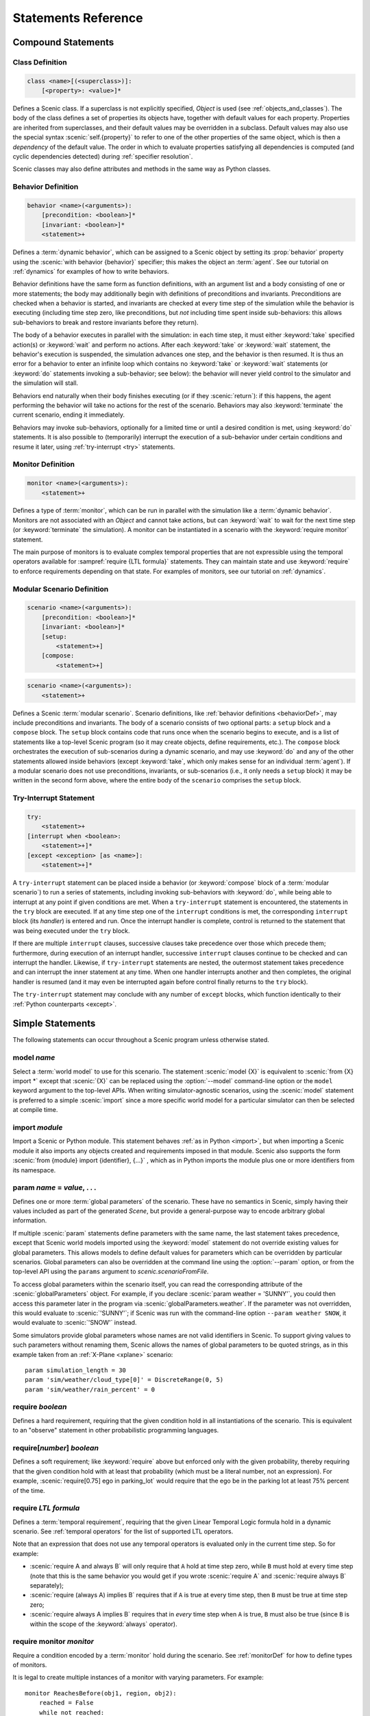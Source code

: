 ..  _statements:

***********************************
Statements Reference
***********************************

Compound Statements
===================

.. _classDef:

Class Definition
----------------

.. code-block:: scenic-grammar

    class <name>[(<superclass>)]:
        [<property>: <value>]*

Defines a Scenic class.
If a superclass is not explicitly specified, `Object` is used (see :ref:`objects_and_classes`).
The body of the class defines a set of properties its objects have, together with default values for each property.
Properties are inherited from superclasses, and their default values may be overridden in a subclass.
Default values may also use the special syntax :scenic:`self.{property}` to refer to one of the other properties of the same object, which is then a *dependency* of the default value.
The order in which to evaluate properties satisfying all dependencies is computed (and cyclic dependencies detected) during :ref:`specifier resolution`.

Scenic classes may also define attributes and methods in the same way as Python classes.

.. _behaviorDef:

Behavior Definition
--------------------

.. code-block:: scenic-grammar

    behavior <name>(<arguments>):
        [precondition: <boolean>]*
        [invariant: <boolean>]*
        <statement>+

Defines a :term:`dynamic behavior`, which can be assigned to a Scenic object by setting its :prop:`behavior` property using the :scenic:`with behavior {behavior}` specifier; this makes the object an :term:`agent`.
See our tutorial on :ref:`dynamics` for examples of how to write behaviors.

Behavior definitions have the same form as function definitions, with an argument list and a body consisting of one or more statements; the body may additionally begin with definitions of preconditions and invariants.
Preconditions are checked when a behavior is started, and invariants are checked at every time step of the simulation while the behavior is executing (including time step zero, like preconditions, but *not* including time spent inside sub-behaviors: this allows sub-behaviors to break and restore invariants before they return).

The body of a behavior executes in parallel with the simulation: in each time step, it must either :keyword:`take` specified action(s) or :keyword:`wait` and perform no actions.
After each :keyword:`take` or :keyword:`wait` statement, the behavior's execution is suspended, the simulation advances one step, and the behavior is then resumed.
It is thus an error for a behavior to enter an infinite loop which contains no :keyword:`take` or :keyword:`wait` statements (or :keyword:`do` statements invoking a sub-behavior; see below): the behavior will never yield control to the simulator and the simulation will stall.

Behaviors end naturally when their body finishes executing (or if they :scenic:`return`): if this happens, the agent performing the behavior will take no actions for the rest of the scenario.
Behaviors may also :keyword:`terminate` the current scenario, ending it immediately.

Behaviors may invoke sub-behaviors, optionally for a limited time or until a desired condition is met, using :keyword:`do` statements.
It is also possible to (temporarily) interrupt the execution of a sub-behavior under certain conditions and resume it later, using :ref:`try-interrupt <try>` statements.

.. _monitorDef:

Monitor Definition
------------------

.. code-block:: scenic-grammar

    monitor <name>(<arguments>):
        <statement>+

Defines a type of :term:`monitor`, which can be run in parallel with the simulation like a :term:`dynamic behavior`.
Monitors are not associated with an `Object` and cannot take actions, but can :keyword:`wait` to wait for the next time step (or :keyword:`terminate` the simulation).
A monitor can be instantiated in a scenario with the :keyword:`require monitor` statement.

The main purpose of monitors is to evaluate complex temporal properties that are not expressible using the temporal operators available for :sampref:`require {LTL formula}` statements.
They can maintain state and use :keyword:`require` to enforce requirements depending on that state.
For examples of monitors, see our tutorial on :ref:`dynamics`.

.. versionchanged:: 3.0
    Monitors may take arguments, and must be explicitly instantiated using a :keyword:`require monitor` statement.

.. _modularScenarioDef:
.. _scenario-stmt:
.. _setup:
.. _compose:

Modular Scenario Definition 
---------------------------

.. code-block:: scenic-grammar

    scenario <name>(<arguments>):
        [precondition: <boolean>]*
        [invariant: <boolean>]*
        [setup:
            <statement>+]
        [compose:
            <statement>+]

.. code-block:: scenic-grammar

    scenario <name>(<arguments>):
        <statement>+

Defines a Scenic :term:`modular scenario`.
Scenario definitions, like :ref:`behavior definitions <behaviorDef>`, may include preconditions and invariants.
The body of a scenario consists of two optional parts: a ``setup`` block and a ``compose`` block.
The ``setup`` block contains code that runs once when the scenario begins to execute, and is a list of statements like a top-level Scenic program (so it may create objects, define requirements, etc.).
The ``compose`` block orchestrates the execution of sub-scenarios during a dynamic scenario, and may use :keyword:`do` and any of the other statements allowed inside behaviors (except :keyword:`take`, which only makes sense for an individual :term:`agent`).
If a modular scenario does not use preconditions, invariants, or sub-scenarios (i.e., it only needs a ``setup`` block) it may be written in the second form above, where the entire body of the ``scenario`` comprises the ``setup`` block.

.. seealso:: Our tutorial on :ref:`composition` gives many examples of how to use modular scenarios.

.. _tryInterruptStmt:
.. _try-interrupt:

Try-Interrupt Statement
-----------------------

.. code-block:: scenic-grammar

    try:
        <statement>+
    [interrupt when <boolean>:
        <statement>+]*
    [except <exception> [as <name>]:
        <statement>+]*

A ``try-interrupt`` statement can be placed inside a behavior (or :keyword:`compose` block of a :term:`modular scenario`) to run a series of statements, including invoking sub-behaviors with :keyword:`do`, while being able to interrupt at any point if given conditions are met.
When a ``try-interrupt`` statement is encountered, the statements in the ``try`` block are executed.
If at any time step one of the ``interrupt`` conditions is met, the corresponding ``interrupt`` block (its *handler*) is entered and run.
Once the interrupt handler is complete, control is returned to the statement that was being executed under the ``try`` block.

If there are multiple ``interrupt`` clauses, successive clauses take precedence over those which precede them; furthermore, during execution of an interrupt handler, successive ``interrupt`` clauses continue to be checked and can interrupt the handler.
Likewise, if ``try-interrupt`` statements are nested, the outermost statement takes precedence and can interrupt the inner statement at any time.
When one handler interrupts another and then completes, the original handler is resumed (and it may even be interrupted again before control finally returns to the ``try`` block).

The ``try-interrupt`` statement may conclude with any number of ``except`` blocks, which function identically to their :ref:`Python counterparts <except>`.

Simple Statements
=================

The following statements can occur throughout a Scenic program unless otherwise stated.

.. _model {name}:
.. _model:

model *name*
------------
Select a :term:`world model` to use for this scenario.
The statement :scenic:`model {X}` is equivalent to :scenic:`from {X} import *` except that :scenic:`{X}` can be replaced using the :option:`--model` command-line option or the ``model`` keyword argument to the top-level APIs.
When writing simulator-agnostic scenarios, using the :scenic:`model` statement is preferred to a simple :scenic:`import` since a more specific world model for a particular simulator can then be selected at compile time.

.. _import {module}:
.. _import:

import *module*
----------------
Import a Scenic or Python module. This statement behaves :ref:`as in Python <import>`, but when importing a Scenic module it also imports any objects created and requirements imposed in that module.
Scenic also supports the form :scenic:`from {module} import {identifier}, {...}` , which as in Python imports the module plus one or more identifiers from its namespace.

.. _param {name} = {value}, {...}:
.. _param:

param *name* = *value*, . . .
---------------------------------------
Defines one or more :term:`global parameters` of the scenario.
These have no semantics in Scenic, simply having their values included as part of the generated `Scene`, but provide a general-purpose way to encode arbitrary global information.

If multiple :scenic:`param` statements define parameters with the same name, the last statement takes precedence, except that Scenic world models imported using the :keyword:`model` statement do not override existing values for global parameters.
This allows models to define default values for parameters which can be overridden by particular scenarios.
Global parameters can also be overridden at the command line using the :option:`--param` option, or from the top-level API using the ``params`` argument to `scenic.scenarioFromFile`.

To access global parameters within the scenario itself, you can read the corresponding attribute of the :scenic:`globalParameters` object.
For example, if you declare :scenic:`param weather = 'SUNNY'`, you could then access this parameter later in the program via :scenic:`globalParameters.weather`.
If the parameter was not overridden, this would evaluate to :scenic:`'SUNNY'`; if Scenic was run with the command-line option ``--param weather SNOW``, it would evaluate to :scenic:`'SNOW'` instead.

Some simulators provide global parameters whose names are not valid identifiers in Scenic.
To support giving values to such parameters without renaming them, Scenic allows the names of global parameters to be quoted strings, as in this example taken from an :ref:`X-Plane <xplane>` scenario::

    param simulation_length = 30
    param 'sim/weather/cloud_type[0]' = DiscreteRange(0, 5)
    param 'sim/weather/rain_percent' = 0

.. _require {boolean}:
.. _require:

require *boolean*
------------------
Defines a hard requirement, requiring that the given condition hold in all instantiations of the scenario.
This is equivalent to an "observe" statement in other probabilistic programming languages.

.. _require[{number}] {boolean}:
.. _soft-requirements:

require[*number*] *boolean*
---------------------------
Defines a soft requirement; like :keyword:`require` above but enforced only with the given probability, thereby requiring that the given condition hold with at least that probability (which must be a literal number, not an expression).
For example, :scenic:`require[0.75] ego in parking_lot` would require that the ego be in the parking lot at least 75% percent of the time.

.. _require {LTL formula}:

require *LTL formula*
---------------------
Defines a :term:`temporal requirement`, requiring that the given Linear Temporal Logic formula hold in a dynamic scenario.
See :ref:`temporal operators` for the list of supported LTL operators.

Note that an expression that does not use any temporal operators is evaluated only in the current time step.
So for example:

* :scenic:`require A and always B` will only require that ``A`` hold at time step zero, while ``B`` must hold at every time step (note that this is the same behavior you would get if you wrote :scenic:`require A` and :scenic:`require always B` separately);
* :scenic:`require (always A) implies B` requires that if ``A`` is true at every time step, then ``B`` must be true at time step zero;
* :scenic:`require always A implies B` requires that in *every* time step when ``A`` is true, ``B`` must also be true (since ``B`` is within the scope of the :keyword:`always` operator).

.. _require monitor {monitor}:
.. _require monitor:

require monitor *monitor*
-------------------------
Require a condition encoded by a :term:`monitor` hold during the scenario.
See :ref:`monitorDef` for how to define types of monitors.

It is legal to create multiple instances of a monitor with varying parameters.
For example::

    monitor ReachesBefore(obj1, region, obj2):
        reached = False
        while not reached:
            if obj1 in region:
                reached = True
            else:
                require obj2 not in region
                wait

    require monitor ReachesBefore(ego, goal, racecar2)
    require monitor ReachesBefore(ego, goal, racecar3)

.. _terminate when {boolean}:
.. _terminate when:

terminate when *boolean*
------------------------
Terminates the scenario when the provided condition becomes true.
If this statement is used in a :term:`modular scenario` which was invoked from another scenario, only the current scenario will end, not the entire simulation.

.. _terminate simulation when {boolean}:
.. _terminate simulation when:

terminate simulation when *boolean*
-----------------------------------
The same as :keyword:`terminate when`, except terminates the entire simulation even when used inside a sub-scenario (so there is no difference between the two statements when used at the top level).

.. _terminate after {scalar} (seconds | steps):
.. _terminate after:

terminate after *scalar* (seconds | steps)
------------------------------------------
Like :keyword:`terminate when` above, but terminates the scenario after the given amount of time.
The time limit can be an expression, but must be a non-random value.

.. _mutate {identifier}, {...} [by {number}]:
.. _mutate:

mutate *identifier*, . . . [by *scalar*]
-----------------------------------------
Enables mutation of the given list of objects (any `Point`, `OrientedPoint`, or `Object`), with an optional scale factor (default 1).
If no objects are specified, mutation applies to every `Object` already created.

The default mutation system adds Gaussian noise to the :prop:`position` and :prop:`heading` properties, with standard deviations equal to the scale factor times the :prop:`positionStdDev` and :prop:`headingStdDev` properties.

.. note::

    User-defined classes may specify custom mutators to allow mutation to apply to properties other than :prop:`position` and :prop:`heading`.
    This is done by providing a value for the :prop:`mutator` property, which should be an instance of `Mutator`.
    Mutators inherited from superclasses (such as the default :prop:`position` and :prop:`heading` mutators from `Point` and `OrientedPoint`) will still be applied unless the new mutator disables them; see `Mutator` for details.

.. _record [initial | final] {value} as {name}:
.. _record:
.. _record initial:
.. _record final:

record [initial | final] *value* [as *name*]
----------------------------------------------
Record the value of an expression during each simulation.
The value can be recorded at the start of the simulation (``initial``), at the end of the simulation (``final``), or at every time step (if neither ``initial`` nor ``final`` is specified).
The recorded values are available in the ``records`` dictionary of `SimulationResult`: its keys are the given names of the records (or synthesized names if not provided), and the corresponding values are either the value of the recorded expression or a tuple giving its value at each time step as appropriate.
For debugging, the records can also be printed out using the :option:`--show-records` command-line option.

Dynamic Statements
==================

The following statements are valid only in :term:`dynamic behaviors`, :term:`monitors`, and :keyword:`compose` blocks.

.. _take {action}, {...}:
.. _take:

take *action*, ...
------------------
Takes the action(s) specified and pass control to the simulator until the next time step.
Unlike :keyword:`wait`, this statement may not be used in monitors or :term:`modular scenarios`, since these do not take actions.

.. _wait:

wait
----
Take no actions this time step.

.. _terminate:

terminate
---------
Immediately end the scenario.
As for :keyword:`terminate when`, if this statement is used in a :term:`modular scenario` which was invoked from another scenario, only the current scenario will end, not the entire simulation.

.. _do {behavior/scenario}, {...}:
.. _do:

do *behavior/scenario*, ...
-------------------------------
Run one or more sub-behaviors or sub-scenarios in parallel.
This statement does not return until all invoked sub-behaviors/scenarios have completed.

.. _do {behavior/scenario}, {...} until {boolean}:
.. _do-until:

do *behavior/scenario*, ... until *boolean*
-------------------------------------------
As above, except the sub-behaviors/scenarios will terminate when the condition is met.

.. _do {behavior/scenario}, {...} for {scalar} (seconds | steps):

do *behavior/scenario* for *scalar* (seconds | steps)
-----------------------------------------------------
Run sub-behaviors/scenarios for a set number of simulation seconds/time steps.
This statement can return before that time if all the given sub-behaviors/scenarios complete.

.. _do choose {behavior/scenario}, {...}:
.. _do choose:

do choose *behavior/scenario*, ...
----------------------------------
Randomly pick one of the given behaviors/scenarios whose preconditions are satisfied, and run it.
If no choices are available, the simulation is rejected.

This statement also allows the more general form :scenic:`do choose { {behaviorOrScenario}: {weight}, {...} }`, giving weights for each choice (which need not add up to 1).
Among all choices whose preconditions are satisfied, this picks a choice with probability proportional to its weight.

.. _do shuffle {behavior/scenario}, {...}:
.. _do shuffle:

do shuffle *behavior/scenario*, ...
-----------------------------------
Like :keyword:`do choose` above, except that when the chosen sub-behavior/scenario completes, a different one whose preconditions are satisfied is chosen to run next, and this repeats until all the sub-behaviors/scenarios have run once.
If at any point there is no available choice to run (i.e. we have a deadlock), the simulation is rejected.

This statement also allows the more general form :scenic:`do shuffle \{ {behaviorOrScenario}: {weight}, {...} }`, giving weights for each choice (which need not add up to 1).
Each time a new sub-behavior/scenario needs to be selected, this statement finds all choices whose preconditions are satisfied and picks one with probability proportional to its weight.

.. _abort:

abort
-----
Used in an interrupt handler to terminate the current :keyword:`try-interrupt` statement.

.. _override {object} {specifier}, {...}:
.. _override:

override *object* *specifier*, ...
------------------------------------
Override one or more properties of an object, e.g. its :prop:`behavior`, for the duration of the current scenario.
The properties will revert to their previous values when the current scenario terminates.
It is illegal to override :term:`dynamic properties`, since they are set by the simulator each time step and cannot be mutated manually.
